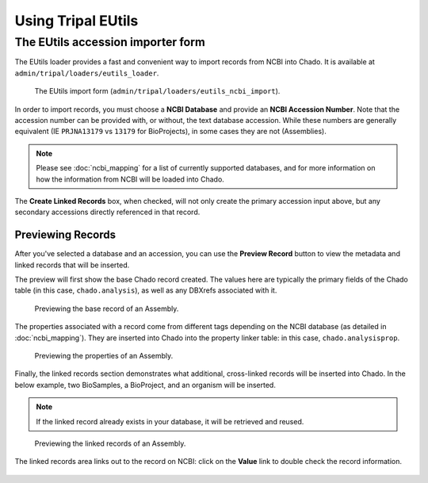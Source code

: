 Using Tripal EUtils
===================


The EUtils accession importer form
-----------------------------------


The EUtils loader provides a fast and convenient way to import records from NCBI into Chado. It is available at ``admin/tripal/loaders/eutils_loader``.


.. figure:: user_guide/blank_form.png
  :alt: The Tripal EUtils import form.

  The EUtils import form (``admin/tripal/loaders/eutils_ncbi_import``).


In order to import records, you must choose a **NCBI Database** and provide an **NCBI Accession Number**.  Note that the accession number can be provided with, or without, the text database accession.  While these numbers are generally equivalent (IE ``PRJNA13179`` vs ``13179`` for BioProjects), in some cases they are not (Assemblies).


.. note::

  Please see :doc:`ncbi_mapping` for a list of currently supported databases, and for more information on how the information from NCBI will be loaded into Chado.

The **Create Linked Records** box, when checked, will not only create the primary accession input above, but any secondary accessions directly referenced in that record.


Previewing Records
~~~~~~~~~~~~~~~~~~

After you've selected a database and an accession, you can use the **Preview Record** button to view the metadata and linked records that will be inserted.

The preview will first show the base Chado record created.  The  values here are typically the primary fields of the Chado table (in this case, ``chado.analysis``), as well as any DBXrefs associated with it.

.. figure:: user_guide/preview_pt_1.png
  :alt: Previewing submission base record.

  Previewing the base record of an Assembly.


The properties associated with a record come from different tags depending on the NCBI database (as detailed in :doc:`ncbi_mapping`).  They are inserted into Chado into the property linker table: in this case, ``chado.analysisprop``.

.. figure:: user_guide/preview_pt_2.png
  :alt: Previewing submission properties.

  Previewing the properties of an Assembly.

Finally, the linked records section demonstrates what additional, cross-linked records will be inserted into Chado.  In the below example, two BioSamples, a BioProject, and an organism will be inserted.

.. note::

	If the linked record already exists in your database, it will be retrieved and reused.

.. figure:: user_guide/preview_pt_3.png
  :alt: Previewing submission linked records.

  Previewing the linked records of an Assembly.

The linked records area links out to the record on NCBI: click on the **Value** link to double check the record information.

.. figure:: user_guide/preview_pt_4.png
  :alt: Linked record on NCBI.
